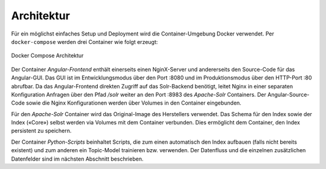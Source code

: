 Architektur
===========
Für ein möglichst einfaches Setup und Deployment wird die Container-Umgebung Docker verwendet.
Per ``docker-compose`` werden drei Container wie folgt erzeugt:

.. figure:: ../images/containers.png
    :align: center

    Docker Compose Architektur


Der Container *Angular-Frontend* enthält einerseits einen NginX-Server und andererseits den Source-Code für das Angular-GUI.
Das GUI ist im Entwicklungsmodus über den Port :8080 und im Produktionsmodus über den HTTP-Port :80 abrufbar.
Da das Angular-Frontend direkten Zugriff auf das Solr-Backend benötigt, leitet Nginx in einer separaten Konfiguration
Anfragen über den Pfad */solr* weiter an den Port :8983 des *Apache-Solr* Containers.
Der Angular-Source-Code sowie die Nginx Konfigurationen werden über Volumes in den Container eingebunden.

Für den *Apache-Solr* Container wird das Original-Image des Herstellers verwendet.
Das Schema für den Index sowie der Index («Core») selbst werden via Volumes mit dem Container verbunden.
Dies ermöglicht dem Container, den Index persistent zu speichern.

Der Container *Python-Scripts* beinhaltet Scripts, die zum einen automatisch den Index aufbauen (falls nicht bereits existent)
und zum anderen ein Topic-Model trainieren bzw. verwenden.
Der Datenfluss und die einzelnen zusätzlichen Datenfelder sind im nächsten Abschnitt beschrieben.
